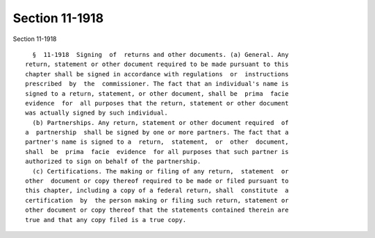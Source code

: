 Section 11-1918
===============

Section 11-1918 ::    
        
     
        §  11-1918  Signing  of  returns and other documents. (a) General. Any
      return, statement or other document required to be made pursuant to this
      chapter shall be signed in accordance with regulations  or  instructions
      prescribed  by  the  commissioner. The fact that an individual's name is
      signed to a return, statement, or other document, shall be  prima  facie
      evidence  for  all purposes that the return, statement or other document
      was actually signed by such individual.
        (b) Partnerships. Any return, statement or other document required  of
      a  partnership  shall be signed by one or more partners. The fact that a
      partner's name is signed to a  return,  statement,  or  other  document,
      shall  be  prima  facie  evidence  for all purposes that such partner is
      authorized to sign on behalf of the partnership.
        (c) Certifications. The making or filing of any return,  statement  or
      other  document or copy thereof required to be made or filed pursuant to
      this chapter, including a copy of a federal return, shall  constitute  a
      certification  by  the person making or filing such return, statement or
      other document or copy thereof that the statements contained therein are
      true and that any copy filed is a true copy.
    
    
    
    
    
    
    